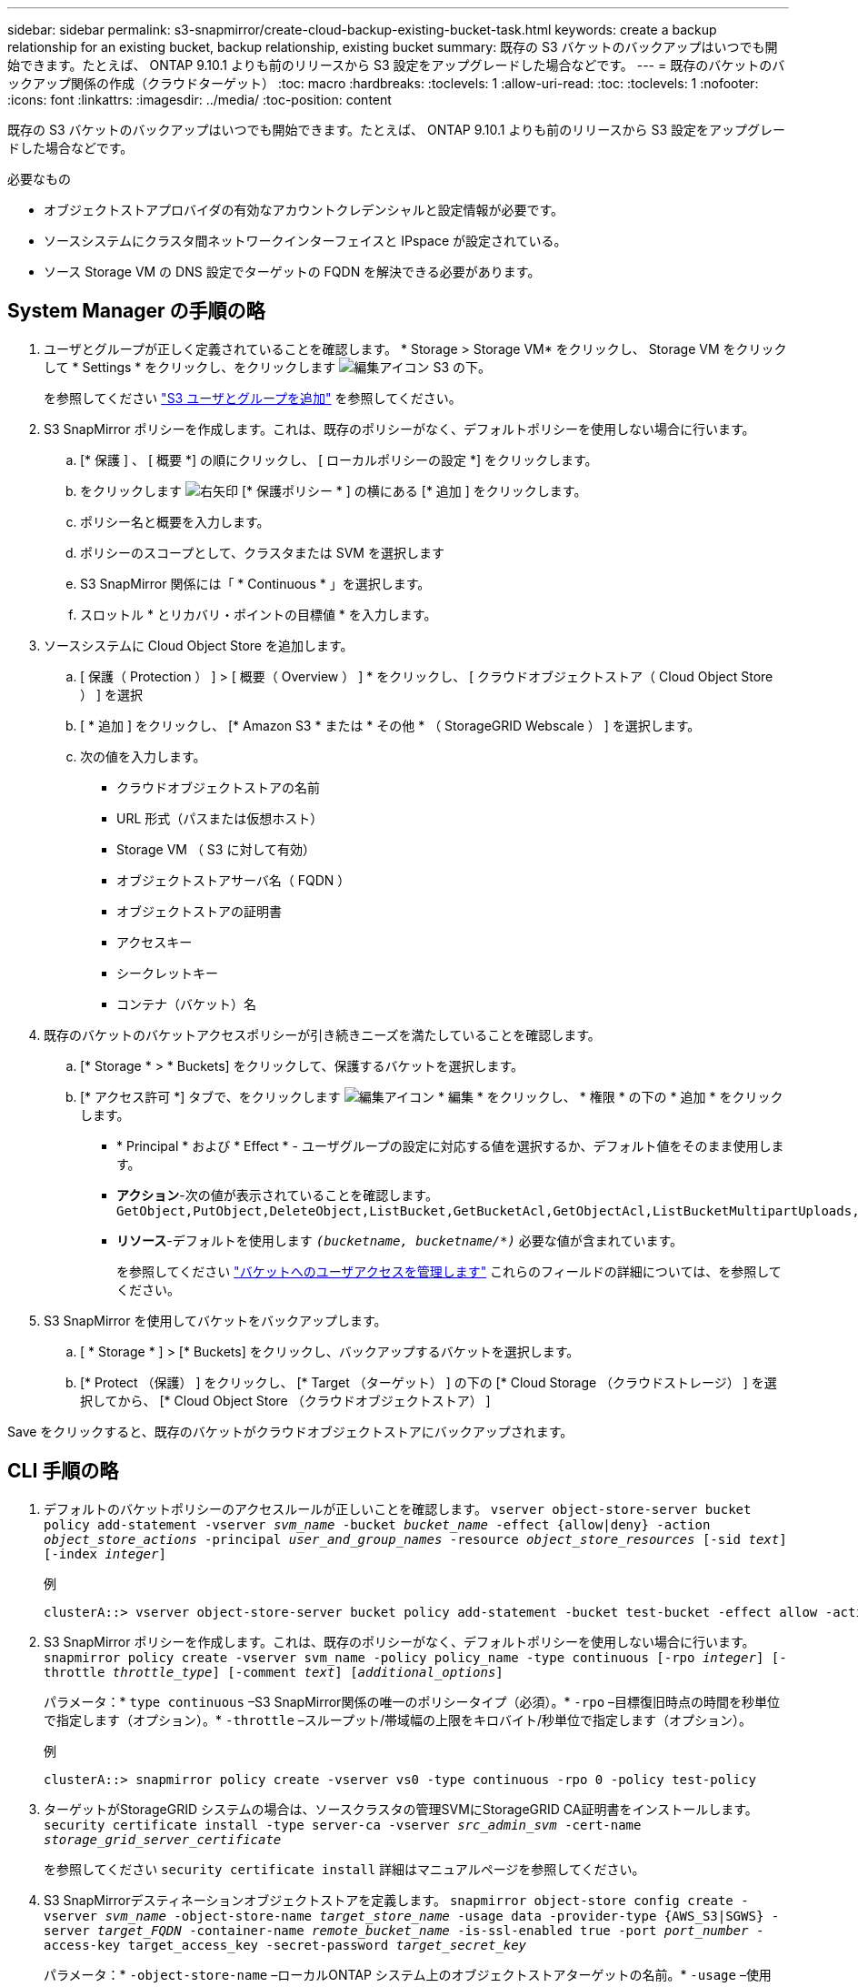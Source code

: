 ---
sidebar: sidebar 
permalink: s3-snapmirror/create-cloud-backup-existing-bucket-task.html 
keywords: create a backup relationship for an existing bucket, backup relationship, existing bucket 
summary: 既存の S3 バケットのバックアップはいつでも開始できます。たとえば、 ONTAP 9.10.1 よりも前のリリースから S3 設定をアップグレードした場合などです。 
---
= 既存のバケットのバックアップ関係の作成（クラウドターゲット）
:toc: macro
:hardbreaks:
:toclevels: 1
:allow-uri-read: 
:toc: 
:toclevels: 1
:nofooter: 
:icons: font
:linkattrs: 
:imagesdir: ../media/
:toc-position: content


[role="lead"]
既存の S3 バケットのバックアップはいつでも開始できます。たとえば、 ONTAP 9.10.1 よりも前のリリースから S3 設定をアップグレードした場合などです。

.必要なもの
* オブジェクトストアプロバイダの有効なアカウントクレデンシャルと設定情報が必要です。
* ソースシステムにクラスタ間ネットワークインターフェイスと IPspace が設定されている。
* ソース Storage VM の DNS 設定でターゲットの FQDN を解決できる必要があります。




== System Manager の手順の略

. ユーザとグループが正しく定義されていることを確認します。 * Storage > Storage VM* をクリックし、 Storage VM をクリックして * Settings * をクリックし、をクリックします image:icon_pencil.gif["編集アイコン"] S3 の下。
+
を参照してください link:../task_object_provision_add_s3_users_groups.html["S3 ユーザとグループを追加"] を参照してください。

. S3 SnapMirror ポリシーを作成します。これは、既存のポリシーがなく、デフォルトポリシーを使用しない場合に行います。
+
.. [* 保護 ] 、 [ 概要 *] の順にクリックし、 [ ローカルポリシーの設定 *] をクリックします。
.. をクリックします image:../media/icon_arrow.gif["右矢印"] [* 保護ポリシー * ] の横にある [* 追加 ] をクリックします。
.. ポリシー名と概要を入力します。
.. ポリシーのスコープとして、クラスタまたは SVM を選択します
.. S3 SnapMirror 関係には「 * Continuous * 」を選択します。
.. スロットル * とリカバリ・ポイントの目標値 * を入力します。


. ソースシステムに Cloud Object Store を追加します。
+
.. [ 保護（ Protection ） ] > [ 概要（ Overview ） ] * をクリックし、 [ クラウドオブジェクトストア（ Cloud Object Store ） ] を選択
.. [ * 追加 ] をクリックし、 [* Amazon S3 * または * その他 * （ StorageGRID Webscale ） ] を選択します。
.. 次の値を入力します。
+
*** クラウドオブジェクトストアの名前
*** URL 形式（パスまたは仮想ホスト）
*** Storage VM （ S3 に対して有効）
*** オブジェクトストアサーバ名（ FQDN ）
*** オブジェクトストアの証明書
*** アクセスキー
*** シークレットキー
*** コンテナ（バケット）名




. 既存のバケットのバケットアクセスポリシーが引き続きニーズを満たしていることを確認します。
+
.. [* Storage * > * Buckets] をクリックして、保護するバケットを選択します。
.. [* アクセス許可 *] タブで、をクリックします image:icon_pencil.gif["編集アイコン"] * 編集 * をクリックし、 * 権限 * の下の * 追加 * をクリックします。
+
*** * Principal * および * Effect * - ユーザグループの設定に対応する値を選択するか、デフォルト値をそのまま使用します。
*** *アクション*-次の値が表示されていることを確認します。 `GetObject,PutObject,DeleteObject,ListBucket,GetBucketAcl,GetObjectAcl,ListBucketMultipartUploads,ListMultipartUploadParts`
*** *リソース*-デフォルトを使用します `_(bucketname, bucketname/*)_` 必要な値が含まれています。
+
を参照してください link:../task_object_provision_manage_bucket_access.html["バケットへのユーザアクセスを管理します"] これらのフィールドの詳細については、を参照してください。





. S3 SnapMirror を使用してバケットをバックアップします。
+
.. [ * Storage * ] > [* Buckets] をクリックし、バックアップするバケットを選択します。
.. [* Protect （保護） ] をクリックし、 [* Target （ターゲット） ] の下の [* Cloud Storage （クラウドストレージ） ] を選択してから、 [* Cloud Object Store （クラウドオブジェクトストア） ]




Save をクリックすると、既存のバケットがクラウドオブジェクトストアにバックアップされます。



== CLI 手順の略

. デフォルトのバケットポリシーのアクセスルールが正しいことを確認します。
`vserver object-store-server bucket policy add-statement -vserver _svm_name_ -bucket _bucket_name_ -effect {allow|deny} -action _object_store_actions_ -principal _user_and_group_names_ -resource _object_store_resources_ [-sid _text_] [-index _integer_]`
+
.例
[listing]
----
clusterA::> vserver object-store-server bucket policy add-statement -bucket test-bucket -effect allow -action GetObject,PutObject,DeleteObject,ListBucket,GetBucketAcl,GetObjectAcl,ListBucketMultipartUploads,ListMultipartUploadParts -principal - -resource test-bucket, test-bucket /*
----
. S3 SnapMirror ポリシーを作成します。これは、既存のポリシーがなく、デフォルトポリシーを使用しない場合に行います。
`snapmirror policy create -vserver svm_name -policy policy_name -type continuous [-rpo _integer_] [-throttle _throttle_type_] [-comment _text_] [_additional_options_]`
+
パラメータ：* `type continuous` –S3 SnapMirror関係の唯一のポリシータイプ（必須）。* `-rpo` –目標復旧時点の時間を秒単位で指定します（オプション）。* `-throttle` –スループット/帯域幅の上限をキロバイト/秒単位で指定します（オプション）。

+
.例
[listing]
----
clusterA::> snapmirror policy create -vserver vs0 -type continuous -rpo 0 -policy test-policy
----
. ターゲットがStorageGRID システムの場合は、ソースクラスタの管理SVMにStorageGRID CA証明書をインストールします。
`security certificate install -type server-ca -vserver _src_admin_svm_ -cert-name _storage_grid_server_certificate_`
+
を参照してください `security certificate install` 詳細はマニュアルページを参照してください。

. S3 SnapMirrorデスティネーションオブジェクトストアを定義します。
`snapmirror object-store config create -vserver _svm_name_ -object-store-name _target_store_name_ -usage data -provider-type {AWS_S3|SGWS} -server _target_FQDN_ -container-name _remote_bucket_name_ -is-ssl-enabled true -port _port_number_ -access-key target_access_key -secret-password _target_secret_key_`
+
パラメータ：* `-object-store-name` –ローカルONTAP システム上のオブジェクトストアターゲットの名前。* `-usage` –使用 `data` をクリックしてください。* `-provider-type` – `AWS_S3` および `SGWS` （StorageGRID ）ターゲットがサポートされています。* `-server` –ターゲットサーバのFQDNまたはIPアドレス。* `-is-ssl-enabled` –SSLの有効化は任意ですが、推奨されます。+を参照してください `snapmirror object-store config create` 詳細はマニュアルページを参照してください。

+
.例
[listing]
----
src_cluster::> snapmirror object-store config create -vserver vs0 -object-store-name sgws-store -usage data -provider-type SGWS -server sgws.example.com -container-name target-test-bucket -is-ssl-enabled true -port 443 -access-key abc123 -secret-password xyz890
----
. S3 SnapMirror関係を作成します。
`snapmirror create -source-path _svm_name_:/bucket/_bucket_name_ -destination-path _object_store_name_:/objstore  -policy _policy_name_`
+
パラメータ：* `-destination-path` –前の手順で作成したオブジェクトストアの名前と固定値 `objstore`。+ 作成したポリシーを使用することも、デフォルトをそのまま使用することもできます。

+
....
src_cluster::> snapmirror create -source-path vs0:/bucket/buck-evp -destination-path sgws-store:/objstore -policy test-policy
....
. ミラーリングがアクティブであることを確認します。
`snapmirror show -policy-type continuous -fields status`

